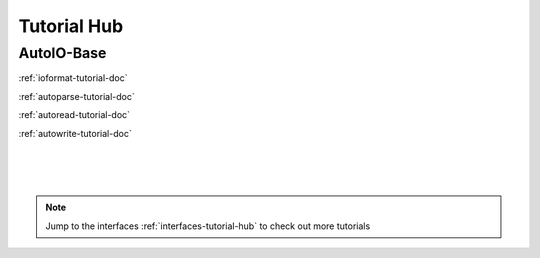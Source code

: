 .. _base-tutorial-hub:

Tutorial Hub
=========================

AutoIO-Base
~~~~~~~~~~~

:ref:`ioformat-tutorial-doc`

:ref:`autoparse-tutorial-doc`

:ref:`autoread-tutorial-doc`

:ref:`autowrite-tutorial-doc`

|
|
|

.. note::
    Jump to the interfaces :ref:`interfaces-tutorial-hub` to check out more tutorials
